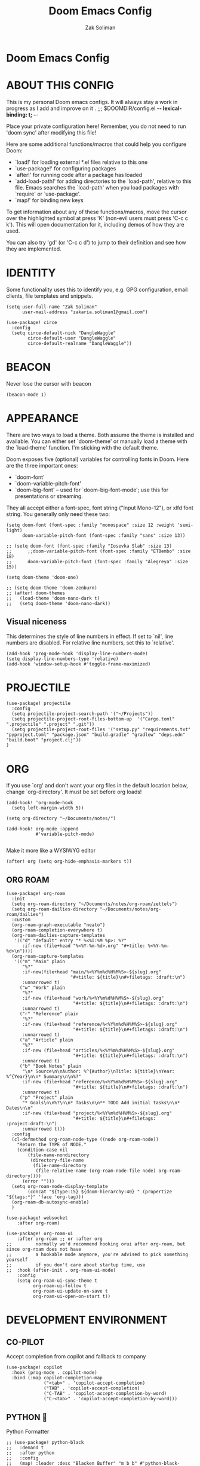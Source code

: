 #+TITLE: Doom Emacs Config
#+AUTHOR: Zak Soliman

* Doom Emacs Config

* ABOUT THIS CONFIG

This is my personal Doom emacs configs. It will always stay a work in progress as I add and improve on it
.
;;; $DOOMDIR/config.el -*- lexical-binding: t; -*-

Place your private configuration here! Remember, you do not need to run 'doom
sync' after modifying this file!

Here are some additional functions/macros that could help you configure Doom:

- `load!' for loading external *.el files relative to this one
- `use-package!' for configuring packages
- `after!' for running code after a package has loaded
- `add-load-path!' for adding directories to the `load-path', relative to
  this file. Emacs searches the `load-path' when you load packages with
  `require' or `use-package'.
- `map!' for binding new keys

To get information about any of these functions/macros, move the cursor over
the highlighted symbol at press 'K' (non-evil users must press 'C-c c k').
This will open documentation for it, including demos of how they are used.

You can also try 'gd' (or 'C-c c d') to jump to their definition and see how
they are implemented.

* IDENTITY

Some functionality uses this to identify you, e.g. GPG configuration, email
clients, file templates and snippets.

#+begin_src  elisp
(setq user-full-name "Zak Soliman"
      user-mail-address "zakaria.soliman1@gmail.com")

(use-package! circe
  :config
  (setq circe-default-nick "DangleWaggle"
        circe-default-user "DangleWaggle"
        circe-default-realname "DangleWaggle"))
#+end_src

* BEACON
Never lose the cursor with beacon
#+begin_src elisp
(beacon-mode 1)
#+end_src
* APPEARANCE

There are two ways to load a theme. Both assume the theme is installed and
available. You can either set `doom-theme' or manually load a theme with the
`load-theme' function. I'm sticking with the default theme.

Doom exposes five (optional) variables for controlling fonts in Doom. Here
are the three important ones:

+ `doom-font'
+ `doom-variable-pitch-font'
+ `doom-big-font' -- used for `doom-big-font-mode'; use this for
  presentations or streaming.

They all accept either a font-spec, font string ("Input Mono-12"), or xlfd
font string. You generally only need these two:

#+begin_src elisp
(setq doom-font (font-spec :family "monospace" :size 12 :weight 'semi-light)
      doom-variable-pitch-font (font-spec :family "sans" :size 13))

;; (setq doom-font (font-spec :family "Iosevka Slab" :size 13)
;;      ;;doom-variable-pitch-font (font-spec :family "ETBembo" :size 18)
;;      doom-variable-pitch-font (font-spec :family "Alegreya" :size 15))

(setq doom-theme 'doom-one)

;; (setq doom-theme 'doom-zenburn)
;; (after! doom-themes
;;   (load-theme 'doom-nano-dark t)
;;   (setq doom-theme 'doom-nano-dark))
#+end_src

** Visual niceness

This determines the style of line numbers in effect. If set to `nil', line
numbers are disabled. For relative line numbers, set this to `relative'.

#+begin_src elisp
(add-hook 'prog-mode-hook 'display-line-numbers-mode)
(setq display-line-numbers-type 'relative)
(add-hook 'window-setup-hook #'toggle-frame-maximized)
#+end_src

* PROJECTILE
#+begin_src elisp
(use-package! projectile
  :config
  (setq projectile-project-search-path '("~/Projects"))
  (setq projectile-project-root-files-bottom-up  '("Cargo.toml" ".projectile" ".project" ".git"))
  (setq projectile-project-root-files '("setup.py" "requirements.txt" "pyproject.toml" "package.json" "build.gradle" "gradlew" "deps.edn" "build.boot" "project.clj"))
)
#+end_src
* ORG

If you use `org' and don't want your org files in the default location below,
change `org-directory'. It must be set before org loads!

#+begin_src elisp
(add-hook! 'org-mode-hook
  (setq left-margin-width 5))

(setq org-directory "~/Documents/notes/")

(add-hook! org-mode :append
           #'variable-pitch-mode)

#+end_src

Make it more like a WYSIWYG editor
#+begin_src elisp
(after! org (setq org-hide-emphasis-markers t))
#+end_src

** ORG ROAM

#+begin_src elisp
(use-package! org-roam
  :init
  (setq org-roam-directory "~/Documents/notes/org-roam/zettels")
  (setq org-roam-dailies-directory "~/Documents/notes/org-roam/dailies")
  :custom
  (org-roam-graph-executable "neato")
  (org-roam-completion-everywhere t)
  (org-roam-dailies-capture-templates
   '(("d" "default" entry "* %<%I:%M %p>: %?"
      :if-new (file+head "%<%Y-%m-%d>.org" "#+title: %<%Y-%m-%d>\n"))))
  (org-roam-capture-templates
   '(("m" "Main" plain
      "%?"
      :if-new(file+head "main/%<%Y%m%d%H%M%S>-${slug}.org"
                        "#+title: ${title}\n#+filetags: :draft:\n")
      :unnarrowed t)
     ("w" "Work" plain
      "%?"
      :if-new (file+head "work/%<%Y%m%d%H%M%S>-${slug}.org"
                         "#+title: ${title}\n#+filetags: :draft:\n")
      :unnarrowed t)
     ("r" "Reference" plain
      "%?"
      :if-new (file+head "reference/%<%Y%m%d%H%M%S>-${slug}.org"
                         "#+title: ${title}\n#+filetags: :draft:\n")
      :unnarrowed t)
     ("a" "Article" plain
      "%?"
      :if-new (file+head "articles/%<%Y%m%d%H%M%S>-${slug}.org"
                         "#+title: ${title}\n#+filetags: :draft:\n")
      :unnarrowed t)
     ("b" "Book Notes" plain
      "\n* Source\n\nAuthor: %^{Author}\nTitle: ${title}\nYear: %^{Year}\n\n* Summary\n\n%?"
      :if-new (file+head "reference/%<%Y%m%d%H%M%S>-${slug}.org"
                         "#+title: ${title}\n#+filetags: :draft:\n")
      :unnarrowed t)
     ("p" "Project" plain
      "* Goals\n\n%?\n\n* Tasks\n\n** TODO Add initial tasks\n\n* Dates\n\n"
      :if-new (file+head "project/%<%Y%m%d%H%M%S>-${slug}.org"
                         "#+title: ${title}\n#+filetags: :project:draft:\n")
      :unnarrowed t)))
  :config
  (cl-defmethod org-roam-node-type ((node org-roam-node))
    "Return the TYPE of NODE."
    (condition-case nil
        (file-name-nondirectory
         (directory-file-name
          (file-name-directory
           (file-relative-name (org-roam-node-file node) org-roam-directory))))
      (error "")))
  (setq org-roam-node-display-template
        (concat "${type:15} ${doom-hierarchy:40} " (propertize "${tags:*}" 'face 'org-tag)))
  (org-roam-db-autosync-enable)
  )

(use-package! websocket
    :after org-roam)

(use-package! org-roam-ui
    :after org-roam ;; or :after org
;;         normally we'd recommend hooking orui after org-roam, but since org-roam does not have
;;         a hookable mode anymore, you're advised to pick something yourself
;;         if you don't care about startup time, use
;;  :hook (after-init . org-roam-ui-mode)
    :config
    (setq org-roam-ui-sync-theme t
          org-roam-ui-follow t
          org-roam-ui-update-on-save t
          org-roam-ui-open-on-start t))
#+end_src


* DEVELOPMENT ENVIRONMENT
** CO-PILOT

Accept completion from copilot and fallback to company

#+begin_src  elisp
(use-package! copilot
  :hook (prog-mode . copilot-mode)
  :bind (:map copilot-completion-map
              ("<tab>" . 'copilot-accept-completion)
              ("TAB" . 'copilot-accept-completion)
              ("C-TAB" . 'copilot-accept-completion-by-word)
              ("C-<tab>" . 'copilot-accept-completion-by-word)))
#+end_src

** PYTHON 🐍

Python Formatter

#+begin_src elisp
;; (use-package! python-black
;;   :demand t
;;   :after python
;;   :config
;;   (map! :leader :desc "Blacken Buffer" "m b b" #'python-black-buffer)
;;   (map! :leader :desc "Blacken Region" "m b r" #'python-black-region)
;;   (map! :leader :desc "Blacken Statement" "m b s" #'python-black-statement)
;;   )
#+end_src

** RUST 🦀

#+begin_src elisp
(after! rustic
  (set-formatter! 'rustic-mode #'rustic-cargo-fmt))

(map! (:map rustic-mode-map
       :localleader
       :desc "Toggle LSP hints" "h" #'lsp-rust-analyzer-inlay-hints-mode))

(setq rustic-lsp-server 'rust-analyzer
      lsp-rust-server 'rust-analyzer)

(set-popup-rule!
  "^\\*rust"
  :slot -2
  :size 0.45
  :side 'right
  :autosave t
  :quit 'current
  :ttl nil
  :modeline t)

(after! lsp-rust
  (setq lsp-rust-analyzer-lru-capacity 100
        ;; lsp-rust-analyzer-server-display-inlay-hints t
        lsp-inlay-hint-enable t
        lsp-rust-analyzer-display-chaining-hints t
        lsp-rust-analyzer-display-reborrow-hints t
        lsp-rust-analyzer-display-closure-return-type-hints t
        lsp-rust-analyzer-display-parameter-hints t
        lsp-rust-analyzer-display-lifetime-elision-hints-enable "skip_trivial"
        lsp-rust-analyzer-display-lifetime-elision-hints-use-parameter-names t
        lsp-rust-analyzer-cargo-watch-enable t
        lsp-rust-analyzer-cargo-run-build-scripts t
        lsp-rust-analyzer-proc-macro-enable t
        lsp-rust-analyzer-cargo-watch-command "clippy"
        ;; lsp-rust-analyzer-server-command '("rust-analyzer" "--lru-capacity" "32768" "--cargo-watch-enable" "--project-root" "./rust-project.json")
)

  ;; TODO: upstream those
  ;; (cl-defmethod lsp-clients-extract-signature-on-hover (contents (_server-id (eql rust-analyzer)))
  ;;  (-let* (((&plist :value) contents)
  ;;          (groups (--partition-by (s-blank? it) (s-lines (s-trim value))))
  ;;          (sig_group (if (s-equals? "```rust" (car (-third-item groups)))
  ;;                         (-third-item groups)
  ;;                       (car groups)))
  ;;          (sig (--> sig_group
  ;;                    (--drop-while (s-equals? "```rust" it) it)
  ;;                    (--take-while (not (s-equals? "```" it)) it)
  ;;                    (--map (s-trim it) it)
  ;;                    (s-join " " it))))
  ;;    (lsp--render-element (concat "```rust\n" sig "\n```"))))
  (advice-add #'lsp-hover :after (lambda () (setq lsp--hover-saved-bounds nil))))
#+end_src

** LSP GENERAL CONFIGS

#+begin_src elisp
(when (or (modulep! :checkers syntax +flymake)
          (not (modulep! :checkers syntax)))
  (setq lsp-diagnostics-provider :flymake))
(after! lsp-mode
  (setq
   lsp-log-io nil
   lsp-auto-guess-root t
   lsp-progress-via-spinner t
   lsp-enable-file-watchers nil
   lsp-idle-delay 0.01
   lsp-completion-enable-additional-text-edit t

   lsp-signature-render-documentation t
   lsp-signature-auto-activate '(:on-trigger-char :on-server-request :after-completion)
   lsp-signature-doc-lines 10

   lsp-eldoc-enable-hover t
   lsp-eldoc-render-all t
   lsp-headerline-breadcrumb-enable nil
   lsp-modeline-code-actions-segments '(count icon name)

   lsp-enable-indentation nil
   lsp-enable-on-type-formatting nil
   lsp-enable-symbol-highlighting nil
   lsp-enable-links nil

   lsp-lens-enable t))

(when (modulep! :completion company)
  (setq +lsp-company-backends '(company-capf :with company-yasnippet)))

(after! lsp-ui
  (setq
   ;; Sideline
   lsp-ui-sideline-enable nil
   lsp-ui-sideline-show-code-actions nil
   lsp-ui-sideline-show-symbol nil
   lsp-ui-sideline-show-hover nil
   lsp-ui-sideline-show-diagnostics nil
   ;; Peek
   lsp-ui-peek-enable nil
   ;; Doc
   lsp-ui-doc-enable t
   lsp-ui-doc-position 'at-point
   lsp-ui-doc-delay 0.51
   lsp-ui-doc-max-width 50
   lsp-ui-doc-max-height 30
   lsp-ui-doc-include-signature t
   lsp-ui-doc-show-with-cursor nil
   lsp-ui-doc-show-with-mouse nil
   lsp-ui-doc-header t))
#+end_src

* EVIL
#+begin_src elisp
;; (let ((alternatives '("doom-emacs-bw-light.svg")
;;                     ))
;;   (setq fancy-splash-image
;;         (concat doom-user-dir "splash/"
;;                 (nth (random (length alternatives)) alternatives))))

;; (after! evil-surround
;;   (let ((pairs '((?g "$" . "$")
;;                  (?h "(" . ")")
;;                  (?j "[" . "]")
;;                  (?k "{" . "}")
;;                  (?l "<" . ">")
;;                  (?' "'" . "'")
;;                  (?\" "\"" . "\""))))
;;     (prependq! evil-surround-pairs-alist pairs)
;;     (prependq! evil-embrace-evil-surround-keys (mapcar #'car pairs))))
#+end_src
* HARPOON
Use this hydra menu that have all the commands
#+begin_src elisp
(map! :n "C-SPC" 'harpoon-quick-menu-hydra)
(map! :leader "j a" 'harpoon-add-file)
(map! :leader "j c" 'harpoon-clear)
(map! :leader "j f" 'harpoon-toggle-file)
(map! :leader "j h" 'harpoon-toggle-quick-menu)
(map! :leader "1" 'harpoon-go-to-1)
(map! :leader "2" 'harpoon-go-to-2)
(map! :leader "3" 'harpoon-go-to-3)
(map! :leader "4" 'harpoon-go-to-4)
(map! :leader "5" 'harpoon-go-to-5)
(map! :leader "6" 'harpoon-go-to-6)
(map! :leader "7" 'harpoon-go-to-7)
(map! :leader "8" 'harpoon-go-to-8)
(map! :leader "9" 'harpoon-go-to-9)
#+end_src
* COLORED TEXT HIGHLIGHTING
** RAINBOW MODE

Highlight color HEX/RGBA codes

#+begin_src elisp
(add-hook! 'rainbow-mode-hook
  (hl-line-mode (if rainbow-mode -1 +1)))
#+end_src

** COMMENTS MARKERS
#+begin_src elisp
(after! hl-todo
  (setq hl-todo-highlight-punctuation ":"
        hl-todo-keyword-faces
        '(("TODO"       . "#FF7B00")
          ("FIXME"      . "#FF0000")
          ("DEBUG"      . "#A020F0")
          ("GOTCHA"     . "#FF4500")
          ("STUB"       . "#1E90FF")
          ("SECTION"    . "#007BFF")
          ("NOTE"       . "#33FFDA")
          ("REVIEW"     . "#1E90FF")
          ("DEPRECATED" . "#1E90FF"))))
#+end_src

* DIRED
Dired is the file manager within Emacs.  Below, I setup keybindings for image previews (peep-dired).  Doom Emacs does not use 'SPC d' for any of its keybindings, so I've chosen the format of 'SPC d' plus 'key'.
** Keybindings To Open Dired

| COMMAND    | DESCRIPTION                        | KEYBINDING |
|------------+------------------------------------+------------|
| dired      | /Open dired file manager/            | SPC d d    |
| dired-jump | /Jump to current directory in dired/ | SPC d j    |

** Keybindings Within Dired
*** Basic dired commands

| COMMAND                | DESCRIPTION                                 | KEYBINDING |
|------------------------+---------------------------------------------+------------|
| dired-view-file        | /View file in dired/                          | SPC d v    |
| dired-up-directory     | /Go up in directory tree/                     | h          |
| dired-find-file        | /Go down in directory tree (or open if file)/ | l          |
| dired-next-line        | /Move down to next line/                      | j          |
| dired-previous-line    | /Move up to previous line/                    | k          |
| dired-mark             | /Mark file at point/                          | m          |
| dired-unmark           | /Unmark file at point/                        | u          |
| dired-do-copy          | /Copy current file or marked files/           | C          |
| dired-do-rename        | /Rename current file or marked files/         | R          |
| dired-hide-details     | /Toggle detailed listings on/off/             | (          |
| dired-git-info-mode    | /Toggle git information on/off/               | )          |
| dired-create-directory | /Create new empty directory/                  | +          |
| dired-diff             | /Compare file at point with another/          | =          |
| dired-subtree-toggle   | /Toggle viewing subtree at point/             | TAB        |

*** Dired commands using regex

| COMMAND                 | DESCRIPTION                | KEYBINDING |
|-------------------------+----------------------------+------------|
| dired-mark-files-regexp | /Mark files using regex/     | % m        |
| dired-do-copy-regexp    | /Copy files using regex/     | % C        |
| dired-do-rename-regexp  | /Rename files using regex/   | % R        |
| dired-mark-files-regexp | /Mark all files using regex/ | * %        |

*** File permissions and ownership

| COMMAND         | DESCRIPTION                      | KEYBINDING |
|-----------------+----------------------------------+------------|
| dired-do-chgrp  | /Change the group of marked files/ | g G        |
| dired-do-chmod  | /Change the mode of marked files/  | M          |
| dired-do-chown  | /Change the owner of marked files/ | O          |
| dired-do-rename | /Rename file or all marked files/  | R          |


#+begin_src elisp
(map! :leader
      (:prefix ("d" . "dired")
       :desc "Open dired" "d" #'dired
       :desc "Dired jump to current" "j" #'dired-jump)
      (:after dired
       (:map dired-mode-map
        :desc "Peep-dired image previews" "d p" #'peep-dired
        :desc "Dired view file"           "d v" #'dired-view-file)))
#+end_src


#+begin_src elisp
(evil-define-key 'normal dired-mode-map
  (kbd "M-RET") 'dired-display-file
  (kbd "h") 'dired-up-directory
  (kbd "l") 'dired-open-file ; use dired-find-file instead of dired-open.
  (kbd "m") 'dired-mark
  (kbd "t") 'dired-toggle-marks
  (kbd "u") 'dired-unmark
  (kbd "C") 'dired-do-copy
  (kbd "D") 'dired-do-delete
  (kbd "J") 'dired-goto-file
  (kbd "M") 'dired-do-chmod
  (kbd "O") 'dired-do-chown
  (kbd "P") 'dired-do-print
  (kbd "R") 'dired-do-rename
  (kbd "T") 'dired-do-touch
  (kbd "Y") 'dired-copy-filenamecopy-filename-as-kill ; copies filename to kill ring.
  (kbd "Z") 'dired-do-compress
  (kbd "+") 'dired-create-directory
  (kbd "-") 'dired-do-kill-lines
  (kbd "% l") 'dired-downcase
  (kbd "% m") 'dired-mark-files-regexp
  (kbd "% u") 'dired-upcase
  (kbd "* %") 'dired-mark-files-regexp
  (kbd "* .") 'dired-mark-extension
  (kbd "* /") 'dired-mark-directories
  (kbd "; d") 'epa-dired-do-decrypt
  (kbd "; e") 'epa-dired-do-encrypt)

;; Get file icons in dired
;; (add-hook 'dired-mode-hook 'all-the-icons-dired-mode)
;; With dired-open plugin, you can launch external programs for certain extensions
;; For example, I set all .png files to open in 'sxiv' and all .mp4 files to open in 'mpv'
;; (setq dired-open-extensions '(("gif" . "sxiv")
;;                               ("jpg" . "sxiv")
;;                               ("png" . "sxiv")
;;                               ("mkv" . "mpv")
;;                               ("mp4" . "mpv")))

;; (evil-define-key 'normal peep-dired-mode-map
;;   (kbd "j") 'peep-dired-next-file
;;   (kbd "k") 'peep-dired-prev-file)
;; (add-hook 'peep-dired-hook 'evil-normalize-keymaps)
#+end_src

** Making deleted files go to trash can
#+begin_src elisp
(setq delete-by-moving-to-trash t
      trash-directory "~/.local/share/Trash/files/")
#+end_src


